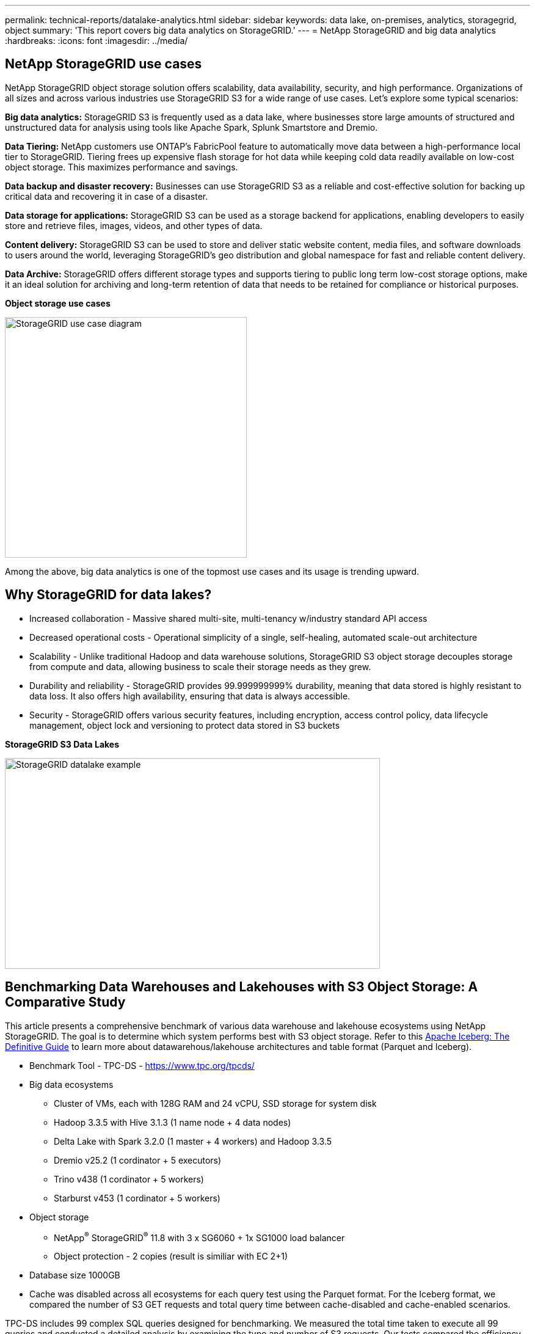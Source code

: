 ---
permalink: technical-reports/datalake-analytics.html
sidebar: sidebar
keywords: data lake, on-premises, analytics, storagegrid, object
summary: 'This report covers big data analytics on StorageGRID.'
---
= NetApp StorageGRID and big data analytics
:hardbreaks:
:icons: font
:imagesdir: ../media/

== NetApp StorageGRID use cases

NetApp StorageGRID object storage solution offers scalability, data availability, security, and high performance. Organizations of all sizes and across various industries use StorageGRID S3 for a wide range of use cases. Let's explore some typical scenarios:

*Big data analytics:* StorageGRID S3 is frequently used as a data lake, where businesses store large amounts of structured and unstructured data for analysis using tools like Apache Spark, Splunk Smartstore and Dremio.

*Data Tiering:* NetApp customers use ONTAP's FabricPool feature to automatically move data between a high-performance local tier to StorageGRID. Tiering frees up expensive flash storage for hot data while keeping cold data readily available on low-cost object storage. This maximizes performance and savings.

*Data backup and disaster recovery:* Businesses can use StorageGRID S3 as a reliable and cost-effective solution for backing up critical data and recovering it in case of a disaster.

*Data storage for applications:* StorageGRID S3 can be used as a storage backend for applications, enabling developers to easily store and retrieve files, images, videos, and other types of data.

*Content delivery:* StorageGRID S3 can be used to store and deliver static website content, media files, and software downloads to users around the world, leveraging StorageGRID's geo distribution and global namespace for fast and reliable content delivery.

*Data Archive:* StorageGRID offers different storage types and supports tiering to public long term low-cost storage options, make it an ideal solution for archiving and long-term retention of data that needs to be retained for compliance or historical purposes.


*Object storage use cases*

image:datalake-analytics/image1.png[StorageGRID use case diagram,width=396,height=394]

Among the above, big data analytics is one of the topmost use cases and its usage is trending upward.

== Why StorageGRID for data lakes?

* Increased collaboration - Massive shared multi-site, multi-tenancy w/industry standard API access
* Decreased operational costs - Operational simplicity of a single, self-healing, automated scale-out architecture
* Scalability - Unlike traditional Hadoop and data warehouse solutions, StorageGRID S3 object storage decouples storage from compute and data, allowing business to scale their storage needs as they grew.
* Durability and reliability - StorageGRID provides 99.999999999% durability, meaning that data stored is highly resistant to data loss. It also offers high availability, ensuring that data is always accessible.
* Security - StorageGRID offers various security features, including encryption, access control policy, data lifecycle management, object lock and versioning to protect data stored in S3 buckets


*StorageGRID S3 Data Lakes*

image:datalake-analytics/image2.png[StorageGRID datalake example,width=614,height=345]

== Benchmarking Data Warehouses and Lakehouses with S3 Object Storage: A Comparative Study

This article presents a comprehensive benchmark of various data warehouse and lakehouse ecosystems using NetApp StorageGRID. The goal is to determine which system performs best with S3 object storage.  Refer to this 
https://www.dremio.com/wp-content/uploads/2023/02/apache-Iceberg-TDG_ER1.pdf?aliId=eyJpIjoieDRUYjFKN2ZMbXhTRnFRWCIsInQiOiJIUUw0djJsWnlJa21iNUsyQURRalNnPT0ifQ%253D%253D[Apache Iceberg: The Definitive Guide] to learn more about datawarehous/lakehouse architectures and table format (Parquet and Iceberg).

* Benchmark Tool - TPC-DS - https://www.tpc.org/tpcds/

* Big data ecosystems
** Cluster of VMs, each with 128G RAM and 24 vCPU, SSD storage for system disk
** Hadoop 3.3.5 with Hive 3.1.3 (1 name node + 4 data nodes)
** Delta Lake with Spark 3.2.0 (1 master + 4 workers) and Hadoop 3.3.5
** Dremio v25.2 (1 cordinator + 5 executors)
** Trino v438 (1 cordinator + 5 workers)
** Starburst v453 (1 cordinator + 5 workers)
* Object storage
** NetApp^®^ StorageGRID^®^ 11.8 with 3 x SG6060 + 1x SG1000 load balancer
** Object protection - 2 copies (result is similiar with EC 2+1)
* Database size 1000GB
* Cache was disabled across all ecosystems for each query test using the Parquet format. For the Iceberg format, we compared the number of S3 GET requests and total query time between cache-disabled and cache-enabled scenarios.

TPC-DS includes 99 complex SQL queries designed for benchmarking. We measured the total time taken to execute all 99 queries and conducted a detailed analysis by examining the type and number of S3 requests. Our tests compared the efficiency of two popular table formats: Parquet and Iceberg.

*TPC-DS query result with Parquet table format*
[width="100%",cols="10%,18%,18%,18%,18%,18%",options="header",]
|===
|Ecosystem |Hive |Delta Lake |Dremio |Trino |Starburst
|TPCDS 99 queries +
total minutes |1084 ^1^ |55 |36 |32 |28
6+a|S3 Requests breakdown 
|GET |1,117,184 |2,074,610 |3,939,690 |1,504,212 |1,495,039
|observation: +
all range GET |80% range get of 2KB to 2MB from 32MB objects, 50 - 100 requests/sec |73% range get below 100KB from 32MB objects, 1000 - 1400 requests/sec |90% 1M byte range get from 256MB objects, 2500 - 3000 requests/sec |Range GET size: 50% below 100KB, 16% around 1MB, 27% 2MB-9MB, 3500 - 4000 requests/sec |Range GET size: 50% below 100KB, 16% around 1MB, 27% 2MB-9MB, 4000 - 5000 request/sec 
|List objects |312,053 |24,158 |120 |509 |512
|HEAD +
(non-existent object) |156,027 |12,103 |96 |0 |0
|HEAD +
(existent object) |982,126 |922,732 |0 |0 |0
|Total requests |2,567,390 |3,033,603 |3.939,906 |1,504,721 |1,499,551
|===
^1^ Hive unable to complete query number 72

*TPC-DS query result with Iceberg table format*
[width="100%",cols="22%,26%,26%,26%",options="header",]
|===
|Ecosystem |Dremio |Trino |Starburst
|TPCDS 99 queries +
total minutes (cache disabled) |22 |28 |22 
|TPCDS 99 queries +
total minutes ^2^ (cache enabled) |16 |28 |21.5
4+a|S3 Requests breakdown
|GET (cache disabled) |1,985,922 |938,639 |931,582
|GET (cache enabled) |611,347 |30,158 |3,281
|observation: +
all range GET |Range GET size: 67% 1MB, 15% 100KB, 10% 500KB, 3500 - 4500 requests/sec |Range GET size: 42% below 100KB, 17% around 1MB, 33% 2MB-9MB, 3500 - 4000 requests/sec |Range GET size: 43% below 100KB, 17% around 1MB, 33% 2MB-9MB, 4000 - 5000 requests/sec
|List objects |1465 |0 |0 
|HEAD +
(non-existent object) |1464 |0 |0
|HEAD +
(existent object) |3,702 |509 |509
|Total requests (cache disabled) |1,992,553 |939,148 |932,071
|===
^2^ Trino/Starburst performance is bottlenecked by compute resources; adding more RAM to the cluster reduces the total query time. 

As shown in the first table, Hive is significantly slower than other modern data lakehouse ecosystems. We observed that Hive sent a large number of S3 list-objects requests, which are typically slow on all object storage platforms, especially when dealing with buckets containing many objects. This significantly increases the overall query duration. Additionally, modern lakehouse ecosystems can send a high number of GET requests in parallel, ranging from 2,000 to 5,000 requests per second, compared to Hive’s 50 to 100 requests per second. The standard filesystem mimicry by Hive and Hadoop S3A contributes to Hive’s slowness when interacting with S3 object storage.

Using Hadoop (either on HDFS or S3 object storage) with Hive or Spark requires extensive knowledge of both Hadoop and Hive/Spark, as well as an understanding of how the settings from each service interact. Together, they have over 1,000 settings, many of which are interrelated and cannot be changed independently. Finding the optimal combination of settings and values requires a tremendous amount of time and effort.

Comparing the Parquet and Iceberg results, we notice that the table format is a major performance factor. The Iceberg table format is more efficient than the Parquet in terms of the number of S3 requests, with 35% to 50% fewer requests compared to the Parquet format.

The performance of Dremio, Trino, or Starburst is primarily driven by the computing power of the cluster. Although all three use the S3A connector for S3 object storage connection, they do not require Hadoop, and most of Hadoop’s fs.s3a settings are not used by these systems. This simplifies performance tuning, eliminating the need to learn and test various Hadoop S3A settings.

From this benchmark result, we can conclude that big data analytic system optimized for S3-based workloads is a major performance factor. Modern lakehouses optimize query execution, efficiently utilize metadata, and provide seamless access to S3 data, resulting in better performance compared to Hive when working with S3 storage.

Refer to this https://docs.netapp.com/us-en/storagegrid-enable/tools-apps-guides/configure-dremio-storagegrid.html[page] to configure Dremio S3 data source with StorageGRID.

Visit the links below to learn more about how StorageGRID and Dremio work together to provide a modern and efficient data lake infrastructure and how NetApp migrated from Hive + HDFS to Dremio + StorageGRID to dramatically enhance big data analytic efficiency.

* https://media.netapp.com/video-detail/de55c7b1-eb5e-5b70-8790-1241039209e2/boost-performance-for-your-big-data-with-netapp-storagegrid-1600-1[Boost performance for your big data with NetApp StorageGRID^]
* https://www.netapp.com/media/80932-SB-4236-StorageGRID-Dremio.pdf[Modern, powerful, and efficient data lake infrastructure with StorageGRID and Dremio^]
* https://youtu.be/Y57Gyj4De2I?si=nwVG5ohCj93TggKS[How NetApp is Redefining the Customer Experience with Product Analytics^]